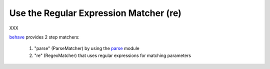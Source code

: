 .. _id.step_matchers.re_matcher:

==============================================================================
Use the Regular Expression Matcher (re)
==============================================================================

XXX

`behave`_ provides 2 step matchers:

  1. "parse" (ParseMatcher) by using the `parse`_ module
  2. "re" (RegexMatcher) that uses regular expressions for matching parameters


.. _behave: http://pypi.python.org/pypi/behave
.. _parse:  http://pypi.python.org/pypi/parse



